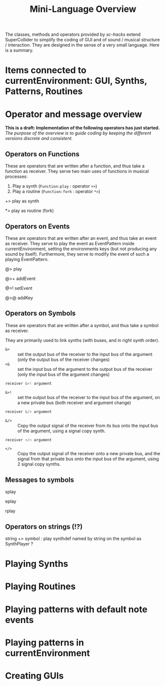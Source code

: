 #+TITLE: Mini-Language Overview
#+CATEGORIES: coding
#+TAGS: class, method, coding, language

The classes, methods and operators provided by /sc-hacks/ extend SuperCollider to simplify the coding of GUI and of sound / musical structure / interaction.  They are designed in the sense of a very small language.  Here is a summary. 

#+HTML: <!-- more -->

* Items connected to currentEnvironment: GUI, Synths, Patterns, Routines

* Operator and message overview

*This is a draft: Implementation of the following operators has just started.* /The purpose of the overview is to guide coding by keeping the different versions discrete and consistent./

** Operators on Functions

These are operators that are written after a function, and thus take a function as receiver.  They serve two main uses of functions in musical processes: 

1. Play a synth (=Function:play= : operator =+>=)
2. Play a routine (=Function:fork= : operator =*>=)


+> play as synth

*> play as routine (fork)

** Operators on Events

These are operators that are written after an event, and thus take an event as receiver.  They serve to play the event as EventPattern inside currentEnvironment, setting the environments keys (but not producing any sound by itself).  Furthermore, they serve to modify the event of such a playing EventPattern.

@> play

@>+ addEvent

@>! setEvent

@>@ addKey 

** Operators on Symbols

These are operators that are written after a symbol, and thus take a symbol as receiver.

They are primarily used to link synths (with buses, and in right synth order).

- =&>= :: set the output bus of the receiver to the input bus of the argument (only the output bus of the receiver changes)
- =<&= :: set the input bus of the argument to the output bus of the receiver (only the input bus of the argument changes)

#+BEGIN_SRC javascript
receiver &>! argument
#+END_SRC


- =&>!= :: set the output bus of the receiver to the input bus of the argument, on a new private bus (both receiver and argument change)

#+BEGIN_SRC javascript
receiver &/> argument
#+END_SRC

- =&/>= :: Copy the output signal of the receiver from its bus onto the input bus of the argument, using a signal copy synth.

#+BEGIN_SRC javascript
receiver </> argument
#+END_SRC 

- =</>= :: Copy the output signal of the receiver onto a new private bus, and the signal from that private bus onto the input bus of the argument, using 2 signal copy synths.

** Messages to symbols

splay

eplay

rplay

** Operators on strings (!?)

string +> symbol : play synthdef named by string on the symbol as SynthPlayer ?

* Playing Synths

* Playing Routines


* Playing patterns with default note events

* Playing patterns in currentEnvironment


* Creating GUIs
